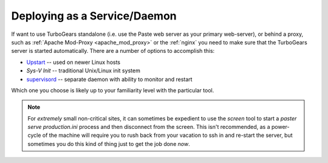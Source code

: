 .. _deploy_daemon:

Deploying as a Service/Daemon
=============================

If want to use TurboGears standalone (i.e. use the Paste web server as your
primary web-server), or behind a proxy, such as
:ref:`Apache Mod-Proxy <apache_mod_proxy>` or the :ref:`nginx`
you need to make sure that the TurboGears server is started automatically.
There are a number of options to accomplish this:

* `Upstart`_ -- used on newer Linux hosts
* `Sys-V Init` -- traditional Unix/Linux init system
* `supervisord`_ -- separate daemon with ability to monitor and restart

Which one you choose is likely up to your familiarity level with the
particular tool.

.. note::
   For *extremely* small non-critical sites, it can sometimes be expedient
   to use the `screen` tool to start a `paster serve production.ini`
   process and then disconnect from the screen.  This isn't recommended,
   as a power-cycle of the machine will require you to rush back from
   your vacation to ssh in and re-start the server, but sometimes you
   do this kind of thing just to get the job done *now*.

.. todo:: Provide sample init script
.. todo:: Provide sample upstart
.. todo:: Provide sample supervisord config
.. todo:: Difficulty: Hard. Document usage of http://pypi.python.org/pypi/wsgisvc to deploy as a Win32 service

.. _`supervisord`: http://supervisord.org/
.. _`upstart`: http://upstart.ubuntu.com/
